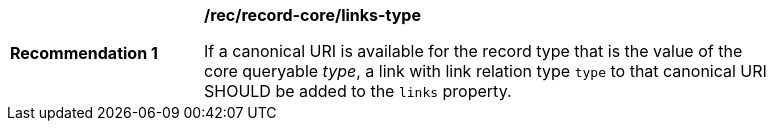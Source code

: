 [[rec_record-core_links-type]]
[width="90%",cols="2,6a"]
|===
^|*Recommendation {counter:rec-id}* |*/rec/record-core/links-type*

If a canonical URI is available for the record type that is the value of the core queryable _type_, a link with link relation type `type` to that canonical URI SHOULD be added to the `links` property. 
|===
